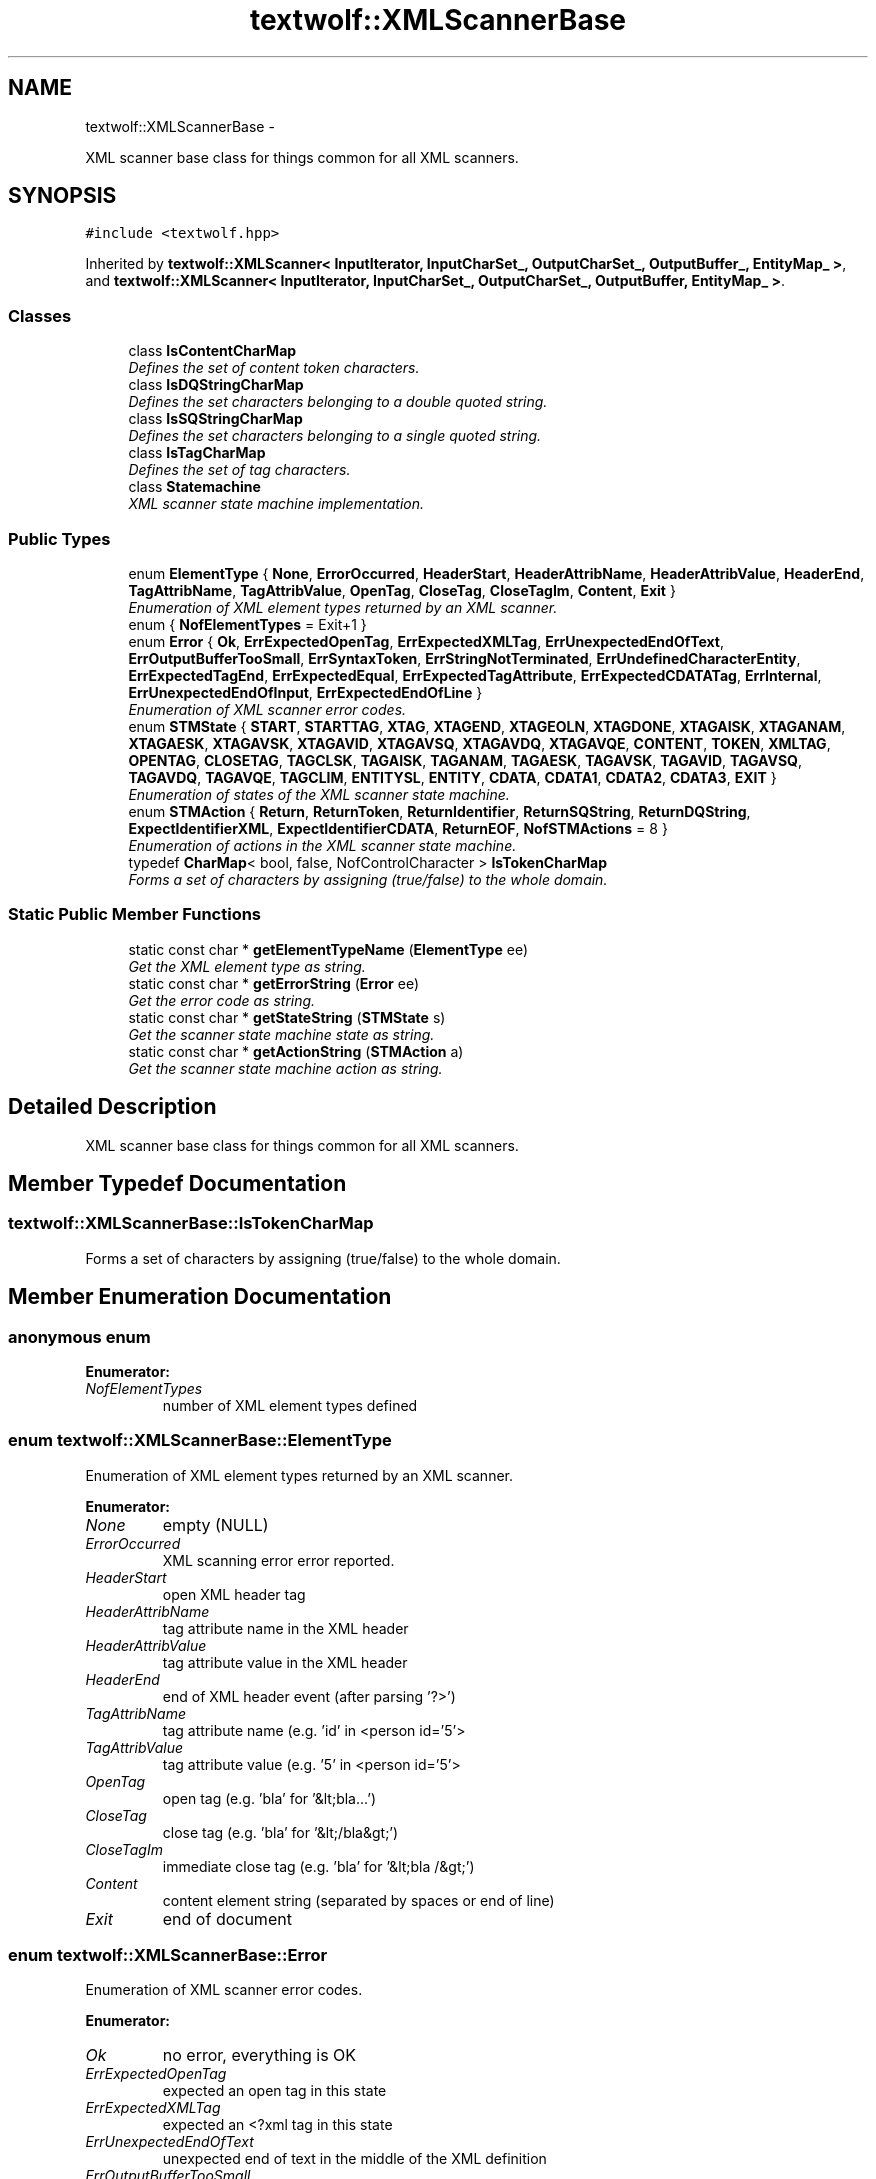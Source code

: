 .TH "textwolf::XMLScannerBase" 3 "14 Aug 2011" "textwolf" \" -*- nroff -*-
.ad l
.nh
.SH NAME
textwolf::XMLScannerBase \- 
.PP
XML scanner base class for things common for all XML scanners.  

.SH SYNOPSIS
.br
.PP
.PP
\fC#include <textwolf.hpp>\fP
.PP
Inherited by \fBtextwolf::XMLScanner< InputIterator, InputCharSet_, OutputCharSet_, OutputBuffer_, EntityMap_ >\fP, and \fBtextwolf::XMLScanner< InputIterator, InputCharSet_, OutputCharSet_, OutputBuffer, EntityMap_ >\fP.
.SS "Classes"

.in +1c
.ti -1c
.RI "class \fBIsContentCharMap\fP"
.br
.RI "\fIDefines the set of content token characters. \fP"
.ti -1c
.RI "class \fBIsDQStringCharMap\fP"
.br
.RI "\fIDefines the set characters belonging to a double quoted string. \fP"
.ti -1c
.RI "class \fBIsSQStringCharMap\fP"
.br
.RI "\fIDefines the set characters belonging to a single quoted string. \fP"
.ti -1c
.RI "class \fBIsTagCharMap\fP"
.br
.RI "\fIDefines the set of tag characters. \fP"
.ti -1c
.RI "class \fBStatemachine\fP"
.br
.RI "\fIXML scanner state machine implementation. \fP"
.in -1c
.SS "Public Types"

.in +1c
.ti -1c
.RI "enum \fBElementType\fP { \fBNone\fP, \fBErrorOccurred\fP, \fBHeaderStart\fP, \fBHeaderAttribName\fP, \fBHeaderAttribValue\fP, \fBHeaderEnd\fP, \fBTagAttribName\fP, \fBTagAttribValue\fP, \fBOpenTag\fP, \fBCloseTag\fP, \fBCloseTagIm\fP, \fBContent\fP, \fBExit\fP }"
.br
.RI "\fIEnumeration of XML element types returned by an XML scanner. \fP"
.ti -1c
.RI "enum { \fBNofElementTypes\fP = Exit+1 }"
.br
.ti -1c
.RI "enum \fBError\fP { \fBOk\fP, \fBErrExpectedOpenTag\fP, \fBErrExpectedXMLTag\fP, \fBErrUnexpectedEndOfText\fP, \fBErrOutputBufferTooSmall\fP, \fBErrSyntaxToken\fP, \fBErrStringNotTerminated\fP, \fBErrUndefinedCharacterEntity\fP, \fBErrExpectedTagEnd\fP, \fBErrExpectedEqual\fP, \fBErrExpectedTagAttribute\fP, \fBErrExpectedCDATATag\fP, \fBErrInternal\fP, \fBErrUnexpectedEndOfInput\fP, \fBErrExpectedEndOfLine\fP }"
.br
.RI "\fIEnumeration of XML scanner error codes. \fP"
.ti -1c
.RI "enum \fBSTMState\fP { \fBSTART\fP, \fBSTARTTAG\fP, \fBXTAG\fP, \fBXTAGEND\fP, \fBXTAGEOLN\fP, \fBXTAGDONE\fP, \fBXTAGAISK\fP, \fBXTAGANAM\fP, \fBXTAGAESK\fP, \fBXTAGAVSK\fP, \fBXTAGAVID\fP, \fBXTAGAVSQ\fP, \fBXTAGAVDQ\fP, \fBXTAGAVQE\fP, \fBCONTENT\fP, \fBTOKEN\fP, \fBXMLTAG\fP, \fBOPENTAG\fP, \fBCLOSETAG\fP, \fBTAGCLSK\fP, \fBTAGAISK\fP, \fBTAGANAM\fP, \fBTAGAESK\fP, \fBTAGAVSK\fP, \fBTAGAVID\fP, \fBTAGAVSQ\fP, \fBTAGAVDQ\fP, \fBTAGAVQE\fP, \fBTAGCLIM\fP, \fBENTITYSL\fP, \fBENTITY\fP, \fBCDATA\fP, \fBCDATA1\fP, \fBCDATA2\fP, \fBCDATA3\fP, \fBEXIT\fP }"
.br
.RI "\fIEnumeration of states of the XML scanner state machine. \fP"
.ti -1c
.RI "enum \fBSTMAction\fP { \fBReturn\fP, \fBReturnToken\fP, \fBReturnIdentifier\fP, \fBReturnSQString\fP, \fBReturnDQString\fP, \fBExpectIdentifierXML\fP, \fBExpectIdentifierCDATA\fP, \fBReturnEOF\fP, \fBNofSTMActions\fP =  8 }"
.br
.RI "\fIEnumeration of actions in the XML scanner state machine. \fP"
.ti -1c
.RI "typedef \fBCharMap\fP< bool, false, NofControlCharacter > \fBIsTokenCharMap\fP"
.br
.RI "\fIForms a set of characters by assigning (true/false) to the whole domain. \fP"
.in -1c
.SS "Static Public Member Functions"

.in +1c
.ti -1c
.RI "static const char * \fBgetElementTypeName\fP (\fBElementType\fP ee)"
.br
.RI "\fIGet the XML element type as string. \fP"
.ti -1c
.RI "static const char * \fBgetErrorString\fP (\fBError\fP ee)"
.br
.RI "\fIGet the error code as string. \fP"
.ti -1c
.RI "static const char * \fBgetStateString\fP (\fBSTMState\fP s)"
.br
.RI "\fIGet the scanner state machine state as string. \fP"
.ti -1c
.RI "static const char * \fBgetActionString\fP (\fBSTMAction\fP a)"
.br
.RI "\fIGet the scanner state machine action as string. \fP"
.in -1c
.SH "Detailed Description"
.PP 
XML scanner base class for things common for all XML scanners. 
.SH "Member Typedef Documentation"
.PP 
.SS "\fBtextwolf::XMLScannerBase::IsTokenCharMap\fP"
.PP
Forms a set of characters by assigning (true/false) to the whole domain. 
.SH "Member Enumeration Documentation"
.PP 
.SS "anonymous enum"
.PP
\fBEnumerator: \fP
.in +1c
.TP
\fB\fINofElementTypes \fP\fP
number of XML element types defined 
.SS "enum \fBtextwolf::XMLScannerBase::ElementType\fP"
.PP
Enumeration of XML element types returned by an XML scanner. 
.PP
\fBEnumerator: \fP
.in +1c
.TP
\fB\fINone \fP\fP
empty (NULL) 
.TP
\fB\fIErrorOccurred \fP\fP
XML scanning error error reported. 
.TP
\fB\fIHeaderStart \fP\fP
open XML header tag 
.TP
\fB\fIHeaderAttribName \fP\fP
tag attribute name in the XML header 
.TP
\fB\fIHeaderAttribValue \fP\fP
tag attribute value in the XML header 
.TP
\fB\fIHeaderEnd \fP\fP
end of XML header event (after parsing '?>') 
.TP
\fB\fITagAttribName \fP\fP
tag attribute name (e.g. 'id' in <person id='5'> 
.TP
\fB\fITagAttribValue \fP\fP
tag attribute value (e.g. '5' in <person id='5'> 
.TP
\fB\fIOpenTag \fP\fP
open tag (e.g. 'bla' for '&lt;bla...') 
.TP
\fB\fICloseTag \fP\fP
close tag (e.g. 'bla' for '&lt;/bla&gt;') 
.TP
\fB\fICloseTagIm \fP\fP
immediate close tag (e.g. 'bla' for '&lt;bla /&gt;') 
.TP
\fB\fIContent \fP\fP
content element string (separated by spaces or end of line) 
.TP
\fB\fIExit \fP\fP
end of document 
.SS "enum \fBtextwolf::XMLScannerBase::Error\fP"
.PP
Enumeration of XML scanner error codes. 
.PP
\fBEnumerator: \fP
.in +1c
.TP
\fB\fIOk \fP\fP
no error, everything is OK 
.TP
\fB\fIErrExpectedOpenTag \fP\fP
expected an open tag in this state 
.TP
\fB\fIErrExpectedXMLTag \fP\fP
expected an <?xml tag in this state 
.TP
\fB\fIErrUnexpectedEndOfText \fP\fP
unexpected end of text in the middle of the XML definition 
.TP
\fB\fIErrOutputBufferTooSmall \fP\fP
scaned element in XML to big to fit in the buffer provided for it 
.TP
\fB\fIErrSyntaxToken \fP\fP
a specific string expected as token in XML but does not match 
.TP
\fB\fIErrStringNotTerminated \fP\fP
attribute string in XML not terminated on the same line 
.TP
\fB\fIErrUndefinedCharacterEntity \fP\fP
named entity is not defined in the entity map 
.TP
\fB\fIErrExpectedTagEnd \fP\fP
expected end of tag 
.TP
\fB\fIErrExpectedEqual \fP\fP
expected equal in tag attribute definition 
.TP
\fB\fIErrExpectedTagAttribute \fP\fP
expected tag attribute 
.TP
\fB\fIErrExpectedCDATATag \fP\fP
expected CDATA tag definition 
.TP
\fB\fIErrInternal \fP\fP
internal error (textwolf implementation error) 
.TP
\fB\fIErrUnexpectedEndOfInput \fP\fP
unexpected end of input stream 
.TP
\fB\fIErrExpectedEndOfLine \fP\fP
expected mandatory end of line (after XML header) 
.SS "enum \fBtextwolf::XMLScannerBase::STMAction\fP"
.PP
Enumeration of actions in the XML scanner state machine. 
.PP
\fBEnumerator: \fP
.in +1c
.TP
\fB\fIReturn \fP\fP
.TP
\fB\fIReturnToken \fP\fP
.TP
\fB\fIReturnIdentifier \fP\fP
.TP
\fB\fIReturnSQString \fP\fP
.TP
\fB\fIReturnDQString \fP\fP
.TP
\fB\fIExpectIdentifierXML \fP\fP
.TP
\fB\fIExpectIdentifierCDATA \fP\fP
.TP
\fB\fIReturnEOF \fP\fP
.TP
\fB\fINofSTMActions \fP\fP

.SS "enum \fBtextwolf::XMLScannerBase::STMState\fP"
.PP
Enumeration of states of the XML scanner state machine. 
.PP
\fBEnumerator: \fP
.in +1c
.TP
\fB\fISTART \fP\fP
.TP
\fB\fISTARTTAG \fP\fP
.TP
\fB\fIXTAG \fP\fP
.TP
\fB\fIXTAGEND \fP\fP
.TP
\fB\fIXTAGEOLN \fP\fP
.TP
\fB\fIXTAGDONE \fP\fP
.TP
\fB\fIXTAGAISK \fP\fP
.TP
\fB\fIXTAGANAM \fP\fP
.TP
\fB\fIXTAGAESK \fP\fP
.TP
\fB\fIXTAGAVSK \fP\fP
.TP
\fB\fIXTAGAVID \fP\fP
.TP
\fB\fIXTAGAVSQ \fP\fP
.TP
\fB\fIXTAGAVDQ \fP\fP
.TP
\fB\fIXTAGAVQE \fP\fP
.TP
\fB\fICONTENT \fP\fP
.TP
\fB\fITOKEN \fP\fP
.TP
\fB\fIXMLTAG \fP\fP
.TP
\fB\fIOPENTAG \fP\fP
.TP
\fB\fICLOSETAG \fP\fP
.TP
\fB\fITAGCLSK \fP\fP
.TP
\fB\fITAGAISK \fP\fP
.TP
\fB\fITAGANAM \fP\fP
.TP
\fB\fITAGAESK \fP\fP
.TP
\fB\fITAGAVSK \fP\fP
.TP
\fB\fITAGAVID \fP\fP
.TP
\fB\fITAGAVSQ \fP\fP
.TP
\fB\fITAGAVDQ \fP\fP
.TP
\fB\fITAGAVQE \fP\fP
.TP
\fB\fITAGCLIM \fP\fP
.TP
\fB\fIENTITYSL \fP\fP
.TP
\fB\fIENTITY \fP\fP
.TP
\fB\fICDATA \fP\fP
.TP
\fB\fICDATA1 \fP\fP
.TP
\fB\fICDATA2 \fP\fP
.TP
\fB\fICDATA3 \fP\fP
.TP
\fB\fIEXIT \fP\fP

.SH "Member Function Documentation"
.PP 
.SS "static const char* textwolf::XMLScannerBase::getActionString (\fBSTMAction\fP a)\fC [inline, static]\fP"
.PP
Get the scanner state machine action as string. \fBParameters:\fP
.RS 4
\fIa\fP the action 
.RE
.PP
\fBReturns:\fP
.RS 4
the action as string 
.RE
.PP

.SS "static const char* textwolf::XMLScannerBase::getElementTypeName (\fBElementType\fP ee)\fC [inline, static]\fP"
.PP
Get the XML element type as string. \fBParameters:\fP
.RS 4
\fIee\fP XML element type 
.RE
.PP
\fBReturns:\fP
.RS 4
XML element type as string 
.RE
.PP

.SS "static const char* textwolf::XMLScannerBase::getErrorString (\fBError\fP ee)\fC [inline, static]\fP"
.PP
Get the error code as string. \fBParameters:\fP
.RS 4
\fIee\fP error code 
.RE
.PP
\fBReturns:\fP
.RS 4
the error code as string 
.RE
.PP

.SS "static const char* textwolf::XMLScannerBase::getStateString (\fBSTMState\fP s)\fC [inline, static]\fP"
.PP
Get the scanner state machine state as string. \fBParameters:\fP
.RS 4
\fIs\fP the state 
.RE
.PP
\fBReturns:\fP
.RS 4
the state as string 
.RE
.PP


.SH "Author"
.PP 
Generated automatically by Doxygen for textwolf from the source code.
